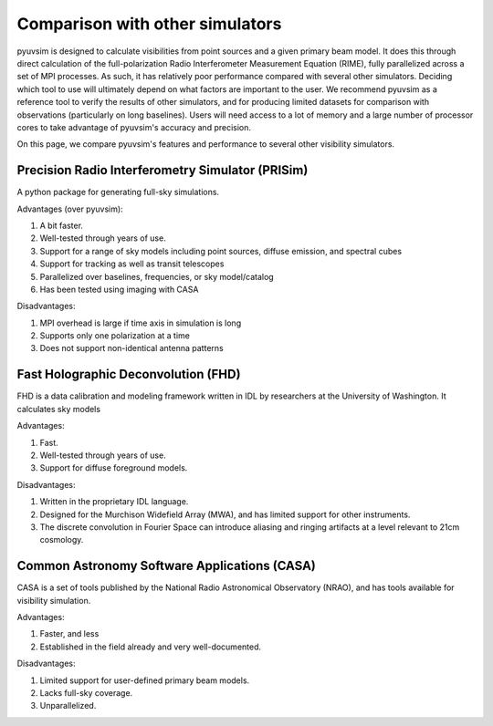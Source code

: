
Comparison with other simulators
================================

pyuvsim is designed to calculate visibilities from point sources and a given primary beam model. It does this through direct calculation of the full-polarization Radio Interferometer Measurement Equation (RIME), fully parallelized across a set of MPI processes. As such, it has relatively poor performance compared with several other simulators. Deciding which tool to use will ultimately depend on what factors are important to the user. We recommend pyuvsim as a reference tool to verify the results of other simulators, and for producing limited datasets for comparison with observations (particularly on long baselines). Users will need access to a lot of memory and a large number of processor cores to take advantage of pyuvsim's accuracy and precision.

On this page, we compare pyuvsim's features and performance to several other visibility simulators.

Precision Radio Interferometry Simulator (PRISim)
^^^^^^^^^^^^^^^^^^^^^^^^^^^^^^^^^^^^^^^^^^^^^^^^^

A python package for generating full-sky simulations.

Advantages (over pyuvsim):

1. A bit faster.
2. Well-tested through years of use.
3. Support for a range of sky models including point sources, diffuse emission, and spectral cubes
4. Support for tracking as well as transit telescopes 
5. Parallelized over baselines, frequencies, or sky model/catalog
6. Has been tested using imaging with CASA

Disadvantages:

1. MPI overhead is large if time axis in simulation is long
2. Supports only one polarization at a time
3. Does not support non-identical antenna patterns

Fast Holographic Deconvolution (FHD)
^^^^^^^^^^^^^^^^^^^^^^^^^^^^^^^^^^^^

FHD is a data calibration and modeling framework written in IDL by researchers at the University of Washington. It calculates sky models

Advantages:

1. Fast.
2. Well-tested through years of use.
3. Support for diffuse foreground models.

Disadvantages:

1. Written in the proprietary IDL language.
2. Designed for the Murchison Widefield Array (MWA), and has limited support for other instruments.
3. The discrete convolution in Fourier Space can introduce aliasing and ringing artifacts at a level relevant to 21cm cosmology.


Common Astronomy Software Applications (CASA)
^^^^^^^^^^^^^^^^^^^^^^^^^^^^^^^^^^^^^^^^^^^^^

CASA is a set of tools published by the National Radio Astronomical Observatory (NRAO), and has tools available for visibility simulation.

Advantages:

1. Faster, and less
2. Established in the field already and very well-documented.

Disadvantages:

1. Limited support for user-defined primary beam models.
2. Lacks full-sky coverage.
3. Unparallelized.
